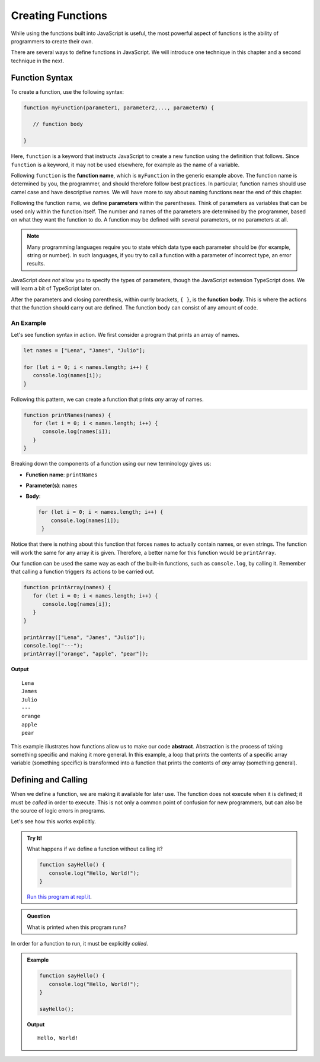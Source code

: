 Creating Functions
==================

While using the functions built into JavaScript is useful, the most powerful aspect of functions is the ability of programmers to create their own.

.. index::
   single: function; definition
   single: function; syntax
   single: function; named

There are several ways to define functions in JavaScript. We will introduce one technique in this chapter and a second technique in the next.

.. _function-syntax:

Function Syntax
---------------

To create a function, use the following syntax:

.. sourcecode:: js

   function myFunction(parameter1, parameter2,..., parameterN) {

      // function body

   }

.. index::
   single: function; keyword

Here, ``function`` is a keyword that instructs JavaScript to create a new function using the definition that follows. Since ``function`` is a keyword, it may not be used elsewhere, for example as the name of a variable.

.. index::
   single: function; name

Following ``function`` is the **function name**, which is ``myFunction`` in the generic example above. The function name is determined by you, the programmer, and should therefore follow best practices. In particular, function names should use camel case and have descriptive names. We will have more to say about naming functions near the end of this chapter.

.. index::
   single: function; parameter

Following the function name, we define **parameters** within the parentheses. Think of parameters as variables that can be used only within the function itself. The number and names of the parameters are determined by the programmer, based on what they want the function to do. A function may be defined with several parameters, or no parameters at all.

.. index:: Typescript

.. note:: Many programming languages require you to state which data type each parameter should be (for example, string or number). In such languages, if you try to call a function with a parameter of incorrect type, an error results. 

JavaScript *does not* allow you to specify the types of parameters, though the JavaScript extension TypeScript does. We will learn a bit of TypeScript later on.

After the parameters and closing parenthesis, within currly brackets, ``{ }``, is the **function body**. This is where the actions that the function should carry out are defined. The function body can consist of any amount of code.

An Example
^^^^^^^^^^

Let's see function syntax in action. We first consider a program that prints an array of names.

.. sourcecode:: js

   let names = ["Lena", "James", "Julio"];

   for (let i = 0; i < names.length; i++) {
      console.log(names[i]);
   }

Following this pattern, we can create a function that prints *any* array of names.

.. sourcecode:: js

   function printNames(names) {
      for (let i = 0; i < names.length; i++) {
         console.log(names[i]);
      }
   }

Breaking down the components of a function using our new terminology gives us:

- **Function name**: ``printNames``
- **Parameter(s)**: ``names``
- **Body**: 

  .. sourcecode:: js
  
     for (let i = 0; i < names.length; i++) {
         console.log(names[i]);
      }

Notice that there is nothing about this function that forces ``names`` to actually contain names, or even strings. The function will work the same for any array it is given. Therefore, a better name for this function would be ``printArray``.

Our function can be used the same way as each of the built-in functions, such as ``console.log``, by calling it. Remember that calling a function triggers its actions to be carried out.

.. sourcecode:: js

   function printArray(names) {
      for (let i = 0; i < names.length; i++) {
         console.log(names[i]);
      }
   }

   printArray(["Lena", "James", "Julio"]);
   console.log("---");
   printArray(["orange", "apple", "pear"]);

**Output**

::

   Lena
   James
   Julio
   ---
   orange
   apple
   pear

.. index:: ! abstraction

This example illustrates how functions allow us to make our code **abstract**. Abstraction is the process of taking something specific and making it more general. In this example, a loop that prints the contents of a specific array variable (something specific) is transformed into a function that prints the contents of *any* array (something general).

Defining and Calling
--------------------

When we define a function, we are making it available for later use. The function does not execute when it is defined; it must be *called* in order to execute. This is not only a common point of confusion for new programmers, but can also be the source of logic errors in programs.

Let's see how this works explicitly.

.. admonition:: Try It!

   What happens if we define a function without calling it?

   .. sourcecode:: js
   
      function sayHello() {
         console.log("Hello, World!");
      }
      
   `Run this program at repl.it <https://repl.it/@launchcode/Function-Defnition>`_.


.. admonition:: Question

   What is printed when this program runs? 

In order for a function to run, it must be explicitly *called*.

.. admonition:: Example

   .. sourcecode:: js
   
      function sayHello() {
         console.log("Hello, World!");
      }

      sayHello();

   **Output**

   ::

      Hello, World!

